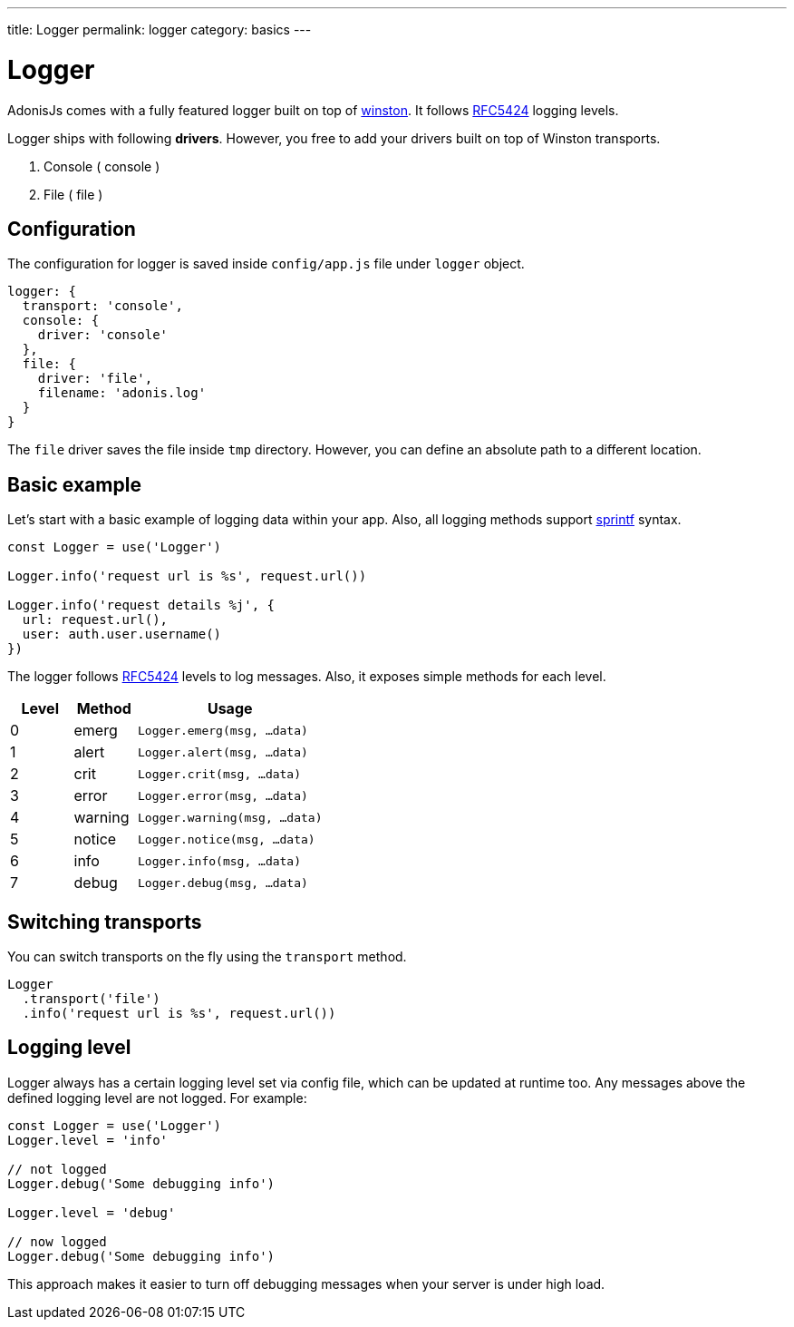 ---
title: Logger
permalink: logger
category: basics
---

= Logger

toc::[]

AdonisJs comes with a fully featured logger built on top of link:https://github.com/winstonjs/winston[winston]. It follows link:https://tools.ietf.org/html/rfc5424#page-11[RFC5424] logging levels.

Logger ships with following *drivers*. However, you free to add your drivers built on top of Winston transports.

[ol-shrinked]
1. Console ( console )
2. File ( file )

== Configuration
The configuration for logger is saved inside `config/app.js` file under `logger` object.

[source, js]
----
logger: {
  transport: 'console',
  console: {
    driver: 'console'
  },
  file: {
    driver: 'file',
    filename: 'adonis.log'
  }
}
----

The `file` driver saves the file inside `tmp` directory. However, you can define an absolute path to a different location.

== Basic example
Let's start with a basic example of logging data within your app. Also, all logging methods support link:http://www.diveintojavascript.com/projects/javascript-sprintf[sprintf] syntax.

[source, js]
----
const Logger = use('Logger')

Logger.info('request url is %s', request.url())

Logger.info('request details %j', {
  url: request.url(),
  user: auth.user.username()
})
----

The logger follows link:https://tools.ietf.org/html/rfc5424#page-11[RFC5424] levels to log messages. Also, it exposes simple methods for each level.

[options="header", cols="20%,20%,60%"]
|====
| Level | Method | Usage
| 0 | emerg | `Logger.emerg(msg, ...data)`
| 1 | alert | `Logger.alert(msg, ...data)`
| 2 | crit | `Logger.crit(msg, ...data)`
| 3 | error | `Logger.error(msg, ...data)`
| 4 | warning | `Logger.warning(msg, ...data)`
| 5 | notice | `Logger.notice(msg, ...data)`
| 6 | info | `Logger.info(msg, ...data)`
| 7 | debug | `Logger.debug(msg, ...data)`
|====

== Switching transports
You can switch transports on the fly using the `transport` method.

[source, js]
----
Logger
  .transport('file')
  .info('request url is %s', request.url())
----

== Logging level
Logger always has a certain logging level set via config file, which can be updated at runtime too. Any messages above the defined logging level are not logged. For example:

[source, js]
----
const Logger = use('Logger')
Logger.level = 'info'

// not logged
Logger.debug('Some debugging info')

Logger.level = 'debug'

// now logged
Logger.debug('Some debugging info')
----

This approach makes it easier to turn off debugging messages when your server is under high load.

